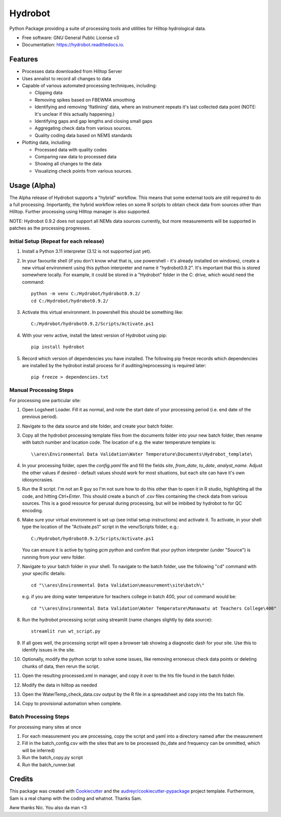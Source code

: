 ======================
Hydrobot
======================


.. image:: https://img.shields.io/pypi/v/hydrobot.svg
        :target: https://pypi.python.org/pypi/hydrobot

.. image:: https://img.shields.io/badge/code%20style-black-000000.svg
   :target: https://github.com/psf/black

.. image:: https://readthedocs.org/projects/hydrobot/badge/?version=latest
        :target: https://hydrobot.readthedocs.io/en/latest/?version=latest
        :alt: Documentation Status

Python Package providing a suite of processing tools and utilities for Hilltop
hydrological data.


* Free software: GNU General Public License v3
* Documentation: https://hydrobot.readthedocs.io.


Features
--------

* Processes data downloaded from Hilltop Server
* Uses annalist to record all changes to data
* Capable of various automated processing techniques, including:

  * Clipping data
  * Removing spikes based on FBEWMA smoothing
  * Identifying and removing 'flatlining' data, where an instrument repeats
    it's last collected data point (NOTE: It's unclear if this actually
    happening.)
  * Identifying gaps and gap lengths and closing small gaps
  * Aggregating check data from various sources.
  * Quality coding data based on NEMS standards

* Plotting data, including:

  * Processed data with quality codes
  * Comparing raw data to processed data
  * Showing all changes to the data
  * Visualizing check points from various sources.

Usage (Alpha)
-------------

The Alpha release of Hydrobot supports a "hybrid" workflow. This means that
some external tools are still required to do a full processing. Importantly,
the hybrid workflow relies on some R scripts to obtain check data from sources
other than Hilltop. Further processing using Hilltop manager is also supported.

NOTE: Hydrobot 0.9.2 does not support all NEMs data sources currently,
but more measurements will be supported in patches as the processing
progresses.

Initial Setup (Repeat for each release)
^^^^^^^^^^^^^^^^^^^^^^^^^^^^^^^^^^^^^^^

#. Install a Python 3.11 interpreter (3.12 is not supported just yet).

#. In your favourite shell (if you don't know what that is, use powershell -
   it's already installed on windows), create a new virtual environment using
   this python interpreter and name it "hydrobot0.9.2". It's important that
   this is stored somewhere locally. For example, it could be stored in a
   "Hydrobot" folder in the C: drive, which would need the command::

    python -m venv C:/Hydrobot/hydrobot0.9.2/
    cd C:/Hydrobot/hydrobot0.9.2/

#. Activate this virtual environment. In powershell this should be something
   like::

    C:/Hydrobot/hydrobot0.9.2/Scripts/Activate.ps1

#. With your venv active, install the latest version of Hydrobot using pip::

    pip install hydrobot

#. Record which version of dependencies you have installed. The following pip
   freeze records which dependencies are installed by the hydrobot install
   process for if auditing/reprocessing is required later::

    pip freeze > dependencies.txt


Manual Processing Steps
^^^^^^^^^^^^^^^^^^^^^^^
For processing one particular site:

#. Open Logsheet Loader. Fill it as normal, and note the start date of your
   processing period (i.e. end date of the previous period).

#. Navigate to the data source and site folder, and create your batch folder.

#. Copy all the hydrobot processing template files from the documents folder
   into your new batch folder, then rename with batch number and location code.
   The location of e.g. the water temperature template is::

    \\ares\Environmental Data Validation\Water Temperature\Documents\Hydrobot_template\

#. In your processing folder, open the `config.yaml` file and fill the fields
   `site`, `from_date`, `to_date`, `analyst_name`. Adjust the other values if
   desired - default values should work for most situations, but each site can
   have it's own idiosyncrasies.

#. Run the R script. I'm not an R guy so I'm not sure how to do this other than
   to open it in R studio, highlighting all the code, and hitting `Ctrl+Enter`.
   This should create a bunch of `.csv` files containing the check data from
   various sources. This is a good resource for perusal during processing, but
   will be imbibed by hydrobot to for QC encoding.

#. Make sure your virtual environment is set up (see initial setup
   instructions) and activate it. To activate, in your shell type the location
   of the "Activate.ps1" script in the venv/Scripts folder, e.g.::

    C:/Hydrobot/hydrobot0.9.2/Scripts/Activate.ps1

   You can ensure it is active by typing `gcm python` and confirm that your
   python interpreter (under "Source") is running from your venv folder.

#. Navigate to your batch folder in your shell. To navigate to the batch
   folder, use the following "cd" command with your specific details::

    cd "\\ares\Environmental Data Validation\measurement\site\batch\"

   e.g. if you are doing water temperature for teachers college in batch 400,
   your cd command would be::

    cd "\\ares\Environmental Data Validation\Water Temperature\Manawatu at Teachers College\400"

#. Run the hydrobot processing script using streamlit (name changes slightly by
   data source)::

    streamlit run wt_script.py

#. If all goes well, the processing script will open a browser tab showing a
   diagnostic dash for your site. Use this to identify issues in the site.

#. Optionally, modify the python script to solve some issues, like removing
   erroneous check data points or deleting chunks of data, then rerun the
   script.

#. Open the resulting processed.xml in manager, and copy it over to the hts
   file found in the batch folder.

#. Modify the data in hilltop as needed

#. Open the WaterTemp_check_data.csv output by the R file in a spreadsheet and
   copy into the hts batch file.

#. Copy to provisional automation when complete.

Batch Processing Steps
^^^^^^^^^^^^^^^^^^^^^^
For processing many sites at once

#. For each measurement you are processing, copy the script and yaml into a
   directory named after the measurement

#. Fill in the batch_config.csv with the sites that are to be processed
   (to_date and frequency can be ommitted, which will be inferred)

#. Run the batch_copy.py script

#. Run the batch_runner.bat


Credits
-------

This package was created with Cookiecutter_ and the `audreyr/cookiecutter-pypackage`_ project template. Furthermore,
Sam is a real champ with the coding and whatnot. Thanks Sam.

Aww thanks Nic. You also da man <3

.. _Cookiecutter: https://github.com/audreyr/cookiecutter
.. _`audreyr/cookiecutter-pypackage`: https://github.com/audreyr/cookiecutter-pypackage
